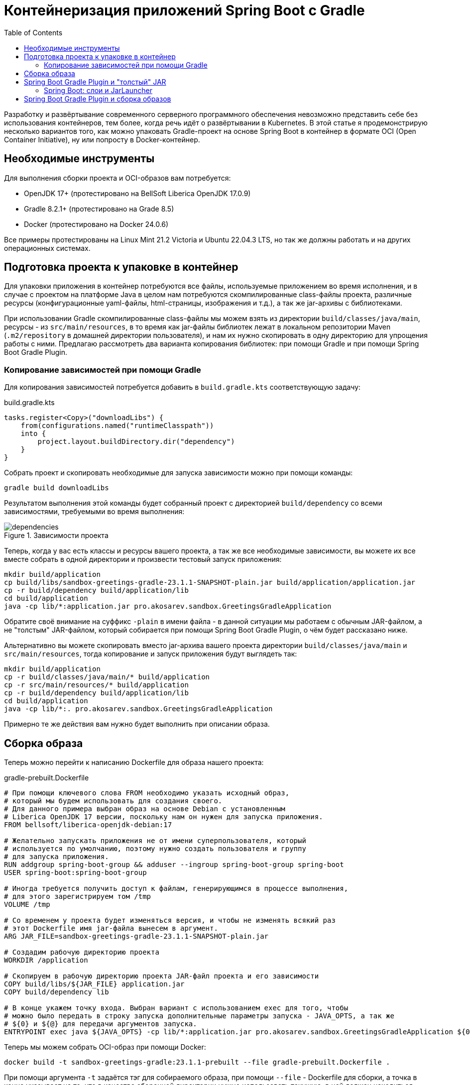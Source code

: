 = Контейнеризация приложений Spring Boot с Gradle
:toc:

Разработку и развёртывание современного серверного программного обеспечения невозможно представить себе без использования контейнеров, тем более, когда речь идёт о развёртывании в Kubernetes.
В этой статье я продемонстрирую несколько вариантов того, как можно упаковать Gradle-проект на основе Spring Boot в контейнер в формате OCI (Open Container Initiative), ну или попросту в Docker-контейнер.

== Необходимые инструменты

Для выполнения сборки проекта и OCI-образов вам потребуется:

- OpenJDK 17+ (протестировано на BellSoft Liberica OpenJDK 17.0.9)
- Gradle 8.2.1+ (протестировано на Grade 8.5)
- Docker (протестировано на Docker 24.0.6)

Все примеры протестированы на Linux Mint 21.2 Victoria и Ubuntu 22.04.3 LTS, но так же должны работать и на других операционных системах.

== Подготовка проекта к упаковке в контейнер

Для упаковки приложения в контейнер потребуются все файлы, используемые приложением во время исполнения, и в случае с проектом на платформе Java в целом нам потребуются скомпилированные class-файлы проекта, различные ресурсы (конфигурационные yaml-файлы, html-страницы, изображения и т.д.), а так же jar-архивы с библиотеками.

При использовании Gradle скомпилированные class-файлы мы можем взять из директории `build/classes/java/main`, ресурсы - из `src/main/resources`, в то время как jar-файлы библиотек лежат в локальном репозитории Maven (`.m2/repository` в домашней директории пользователя), и нам их нужно скопировать в одну директорию для упрощения работы с ними.
Предлагаю рассмотреть два варианта копирования библиотек: при помощи Gradle и при помощи Spring Boot Gradle Plugin.

=== Копирование зависимостей при помощи Gradle

Для копирования зависимостей потребуется добавить в `build.gradle.kts` соответствующую задачу:

.build.gradle.kts
[source,kotlin]
----
tasks.register<Copy>("downloadLibs") {
    from(configurations.named("runtimeClasspath"))
    into {
        project.layout.buildDirectory.dir("dependency")
    }
}
----

Собрать проект и скопировать необходимые для запуска зависимости можно при помощи команды:

[source,shell]
----
gradle build downloadLibs
----

Результатом выполнения этой команды будет собранный проект с директорией `build/dependency` со всеми зависимостями, требуемыми во время выполнения:

.Зависимости проекта
image::dependencies.png[]

Теперь, когда у вас есть классы и ресурсы вашего проекта, а так же все необходимые зависимости, вы можете их все вместе собрать в одной директории и произвести тестовый запуск приложения:

[source,shell]
----
mkdir build/application
cp build/libs/sandbox-greetings-gradle-23.1.1-SNAPSHOT-plain.jar build/application/application.jar
cp -r build/dependency build/application/lib
cd build/application
java -cp lib/*:application.jar pro.akosarev.sandbox.GreetingsGradleApplication
----

Обратите своё внимание на суффикс `-plain` в имени файла - в данной ситуации мы работаем с обычным JAR-файлом, а не "толстым" JAR-файлом, который собирается при помощи Spring Boot Gradle Plugin, о чём будет рассказано ниже.

Альтернативно вы можете скопировать вместо jar-архива вашего проекта директории `build/classes/java/main` и `src/main/resources`, тогда копирование и запуск приложения будут выглядеть так:

[source,shell]
----
mkdir build/application
cp -r build/classes/java/main/* build/application
cp -r src/main/resources/* build/application
cp -r build/dependency build/application/lib
cd build/application
java -cp lib/*:. pro.akosarev.sandbox.GreetingsGradleApplication
----

Примерно те же действия вам нужно будет выполнить при описании образа.

== Сборка образа

Теперь можно перейти к написанию Dockerfile для образа нашего проекта:

.gradle-prebuilt.Dockerfile
[source,dockerfile]
----
# При помощи ключевого слова FROM необходимо указать исходный образ,
# который мы будем использовать для создания своего.
# Для данного примера выбран образ на основе Debian с установленным
# Liberica OpenJDK 17 версии, поскольку нам он нужен для запуска приложения.
FROM bellsoft/liberica-openjdk-debian:17

# Желательно запускать приложения не от имени суперпользователя, который
# используется по умолчанию, поэтому нужно создать пользователя и группу
# для запуска приложения.
RUN addgroup spring-boot-group && adduser --ingroup spring-boot-group spring-boot
USER spring-boot:spring-boot-group

# Иногда требуется получить доступ к файлам, генерирующимся в процессе выполнения,
# для этого зарегистрируем том /tmp
VOLUME /tmp

# Со временем у проекта будет изменяться версия, и чтобы не изменять всякий раз
# этот Dockerfile имя jar-файла вынесем в аргумент.
ARG JAR_FILE=sandbox-greetings-gradle-23.1.1-SNAPSHOT-plain.jar

# Создадим рабочую директорию проекта
WORKDIR /application

# Скопируем в рабочую директорию проекта JAR-файл проекта и его зависимости
COPY build/libs/${JAR_FILE} application.jar
COPY build/dependency lib

# В конце укажем точку входа. Выбран вариант с использованием exec для того, чтобы
# можно было передать в строку запуска дополнительные параметры запуска - JAVA_OPTS, а так же
# ${0} и ${@} для передачи аргументов запуска.
ENTRYPOINT exec java ${JAVA_OPTS} -cp lib/*:application.jar pro.akosarev.sandbox.GreetingsGradleApplication ${0} ${@}
----

Теперь мы можем собрать OCI-образ при помощи Docker:

[source,shell]
----
docker build -t sandbox-greetings-gradle:23.1.1-prebuilt --file gradle-prebuilt.Dockerfile .
----

При помощи аргумента `-t` задаётся тэг для собираемого образа, при помощи `--file` - Dockerfile для сборки, а точка в конце указывает на то, что в качестве сборочной директории нужно использовать текущую, в ней должен находиться Dockerfile.

Результат успешной сборки образа должен выглядеть примерно следующим образом:

[source,shell]
----
$ docker build -t sandbox-greetings-gradle:23.1.1-prebuilt --file gradle-prebuilt.Dockerfile .
[+] Building 8.3s (10/10) FINISHED                                                                                 docker:default
 => [internal] load .dockerignore                                                                                            0.0s
 => => transferring context: 2B                                                                                              0.0s
 => [internal] load build definition from prebuilt.Dockerfile                                                                0.0s
 => => transferring dockerfile: 2.44kB                                                                                       0.0s
 => [internal] load metadata for docker.io/bellsoft/liberica-openjdk-debian:17                                               1.3s
 => [1/5] FROM
docker.io/bellsoft/liberica-openjdk-debian:17@sha256:9c2ebedadec0e97d2c1510aadff9570bdcb33004d0b4d0f51476f45ab134d29f        3.6s
 => => resolve
docker.io/bellsoft/liberica-openjdk-debian:17@sha256:9c2ebedadec0e97d2c1510aadff9570bdcb33004d0b4d0f51476f45ab134d29f        0.0s
 => => sha256:124f8fa7aebad43db7aef2bf128967dcb5b36e7da18c35d6ef194a9d5c2a941f 13.84kB / 13.84kB                             0.0s
 => => sha256:69b3efbf67c2d9a46fdfdc8480b5a03ef73e9999a53aad57213447784f01eb6e 55.06MB / 55.06MB                             1.5s
 => => sha256:cb448045306f3ed922772e14159297b28bfc5fcb035ecb73fd9318652179e7f8 15.86MB / 15.86MB                             1.1s
 => => sha256:9841a28f43758d9ecdc4a26d9d748fc841d105dc8102ee782bb9beee2db0ae5a 86.28MB / 86.28MB                             3.0s
 => => sha256:9c2ebedadec0e97d2c1510aadff9570bdcb33004d0b4d0f51476f45ab134d29f 770B / 770B                                   0.0s
 => => sha256:8c62ce652dcb7a77a9b1aa7b2df33fa09f5d559a54882de85ebc01b58ca838a6 954B / 954B                                   0.0s
 => => extracting sha256:69b3efbf67c2d9a46fdfdc8480b5a03ef73e9999a53aad57213447784f01eb6e                                    0.9s
 => => extracting sha256:cb448045306f3ed922772e14159297b28bfc5fcb035ecb73fd9318652179e7f8                                    0.3s
 => => extracting sha256:9841a28f43758d9ecdc4a26d9d748fc841d105dc8102ee782bb9beee2db0ae5a                                    0.4s
 => [internal] load build context                                                                                            0.1s
 => => transferring context: 18.89MB                                                                                         0.1s
 => [2/5] RUN addgroup spring-boot-group && adduser --ingroup spring-boot-group spring-boot                                  1.5s
 => [3/5] WORKDIR /application                                                                                               0.1s
 => [4/5] COPY build/libs/sandbox-greetings-gradle-23.1.1-SNAPSHOT-plain.jar application.jar                                 0.1s
 => [5/5] COPY build/dependency lib                                                                                          0.1s
 => exporting to image                                                                                                       0.1s
 => => exporting layers                                                                                                      0.1s
 => => writing image sha256:4dfa5b0aa45912899bc13116f72879adf5cd5eaea80c3bec200252d906cc0200                                 0.0s
 => => naming to docker.io/library/sandbox-greetings-gradle:23.1.1-prebuilt
----

Теперь мы можем создать и запустить контейнер из нашего образа:

[source,shell]
----
docker run --name sandbox-greetings-gradle sandbox-greetings-gradle:23.1.1-prebuilt
----

Остановить и удалить контейнер мы можем при помощи `docker stop` и `docker rm`:

[source,shell]
----
docker stop sandbox-greetings-gradle
docker rm sandbox-greetings-gradle
----

Так же мы можем передавать параметры для приложения через переменные окружения и аргументы:

[source,shell]
----
docker run --name sandbox-greetings-gradle: -e SERVER_PORT=8081 sandbox-greetings-gradle:23.1.1-prebuilt --spring.profiles.active=sandbox
----

В данном примере я задал HTTP-порт 8081 и активный профиль sandbox.

На данном этапе полная сборка проекта в образ состоит из двух команд:

[source,shell]
----
gradle clean build downloadLibs
docker build -t sandbox-greetings-gradle:23.1.1-prebuilt --file gradle-prebuilt.Dockerfile .
----

Однако сборку образа мы можем сократить до одной команды `docker build ...`, переместив сборку gradle-проекта тоже в Docker!
Очевидная выгода от такого решения заключается в отсутствии необходимости в Gradle и JDK на компьютере, достаточно будет только Docker.
Для этого в самое начало нашего Dockerfile нужно дописать следующие строки:

[source,dockerfile]
----
# На этот раз нам требуется образ, содержащий Gradle, при помощи
# ключевого слова as мы указываем псевдоним для контейнера сборки,
# чтобы при его помощи в дальнейшем обращаться к контейнеру
FROM gradle:8-jdk17 as build

# Собирать проект будем в /build
WORKDIR /build

# Теперь необходимо скопировать необходимые для сборки проекта файлы в конейнер
COPY src src
COPY build.gradle.kts build.gradle.kts
COPY settings.gradle.kts settings.gradle.kts

# И запустить сборку проекта. Загружаемые библиотеки желательно кэшировать между
# сборками,для этого нужно добавить --mount=type=cache,target=/root/.m2 к RUN
RUN --mount=type=cache,target=/root/.m2 gradle clean build downloadLibs
----

После этого нужно внести изменения в копирование файлов собранного проекта:

[source,dockerfile]
----
COPY --from=build /build/build/libs/${JAR_FILE} application.jar
COPY --from=build /build/build/dependency lib
----

Весь Dockerfile теперь выглядит следующим образом (комментарии опущены):

.gradle-full.Dockerfile
[source,dockerfile]
----
FROM gradle:8-jdk17 as build
WORKDIR /build
COPY src src
COPY build.gradle.kts build.gradle.kts
COPY settings.gradle.kts settings.gradle.kts
RUN --mount=type=cache,target=/root/.m2 gradle clean build downloadLibs

FROM bellsoft/liberica-openjdk-debian:17
RUN addgroup spring-boot-group && adduser --ingroup spring-boot-group spring-boot
USER spring-boot:spring-boot-group
VOLUME /tmp
ARG JAR_FILE=sandbox-greetings-gradle-23.1.1-SNAPSHOT.jar
WORKDIR /application
COPY --from=build /build/build/libs/${JAR_FILE} application.jar
COPY --from=build /build/build/dependency lib
ENTRYPOINT exec java ${JAVA_OPTS} -cp lib/*:application.jar pro.akosarev.sandbox.GreetingsGradleApplication ${0} ${@}
----

Теперь OCI-образ собирается одной командой:

[source,shell]
----
docker build -t sandbox-greetings-gradle:23.1.1 --file gradle-full.Dockerfile .
----

Полученный образ не отличается скромными размерами, и в моём случае его размер получается почти 300Мб!
Вы можете поэкспериментировать с используемыми JDK и JRE в основном образе, так замена `bellsoft/liberica-openjdk-debian:17` на `ubuntu/jre:17_edge` уменьшает размер образа до 170Мб.

== Spring Boot Gradle Plugin и "толстый" JAR

Spring Boot Gradle Plugin добавляет задачу для сборки "толстого" JAR-файла, который содержит не только классы и ресурсы вашего проекта, но и все зависимости, необходимые для его запуска.

При использовании "толстого" JAR вам достаточно скопировать итоговый JAR-файл в образ и запустить его:

.gradle-fatjar.Dockerfile
[source,dockerfile]
----
FROM gradle:8-jdk17 as build
WORKDIR /build
COPY src src
COPY build.gradle.kts build.gradle.kts
COPY settings.gradle.kts settings.gradle.kts
RUN --mount=type=cache,target=/root/.m2 gradle clean build downloadLibs

FROM bellsoft/liberica-openjdk-debian:17
RUN addgroup spring-boot-group && adduser --ingroup spring-boot-group spring-boot
USER spring-boot:spring-boot-group
VOLUME /tmp
ARG JAR_FILE=sandbox-greetings-gradle-23.1.1-SNAPSHOT.jar
WORKDIR /application
COPY --from=build /build/build/libs/${JAR_FILE} application.jar

# В случае с "толстым" JAR-архивом мы можем запускать приложение при помощи java -jar
ENTRYPOINT exec java ${JAVA_OPTS} -jar application.jar ${0} ${@}
----

Однако для ускорения запуска приложения вы можете распаковать его.

.Содержимое "толстого" JAR-архива проекта
image::fat-jar-internals.png[]

Распаковать этот JAR-архив можно при помощи команды:

[source,shell]
----
mkdir -p build/app
cd build/app
jar -xf ../libs/sandbox-greetings-gradle-23.1.1-SNAPSHOT.jar
----

В результате чего в директории `build/app` будут находиться все файлы из архива, а зависимости - в директории `build/app/BOOT-INF/lib`:

image::extracted-fat-jar.png[]

Теперь собрать OCI-образ, аналогичный тому, что я собирал без использования "толстого" JAR, можно следующим образом:

.gradle-fatjar-unpacked.Dockerfile
[source,dockerfile]
----
FROM gradle:8-jdk17 as build
WORKDIR /build
COPY src src
COPY build.gradle.kts build.gradle.kts
COPY settings.gradle.kts settings.gradle.kts

# Чтобы не создавать лишние промежуточные слои, я объединяю команды в одну при помощи &&

RUN --mount=type=cache,target=/root/.m2 \
    gradle clean build && \
    mkdir -p build/app && \
    cd build/app && \
    jar -xf ../libs/sandbox-greetings-gradle-23.1.1-SNAPSHOT.jar

FROM bellsoft/liberica-openjdk-debian:17
RUN addgroup spring-boot-group && adduser --ingroup spring-boot-group spring-boot
USER spring-boot:spring-boot-group
VOLUME /tmp
WORKDIR /application
COPY --from=build /build/build/app/BOOT-INF/lib lib
COPY --from=build /build/build/app/META-INF ./META-INF
COPY --from=build /build/build/app/BOOT-INF/classes .
ENTRYPOINT exec java ${JAVA_OPTS} -cp lib/*:. pro.akosarev.sandbox.GreetingsGradleApplication ${0} ${@}
----

=== Spring Boot: слои и JarLauncher

Ещё один альтернативный способ запуска приложения, доступный нам при использовании Spring Boot Gradle Plugin - загрузка через JarLauncher.
Кроме этого Spring Boot имеет встроенную поддержку слоёв, использование которых может сделать сборку Docker-образов более эффективной.
Распаковать "толстый" JAR-архив с использованием слоёв можно при помощи команды:

[source,shell]
----
java -Djarmode=layertools -jar build/libs/sandbox-greetings-gradle-23.1.1-SNAPSHOT.jar extract --destination build/extracted
----

В результате мы получим в директории `build/extracted` директории, соответствующие четырём слоям:

- `application` - файлы нашего проекта
- `dependencies` - runtime-зависимости проекта
- `snapshot-dependencies` - SNAPSHOT-зависимости проекта
- `spring-boot-loader` - файлы загрузчика Spring Boot

.Распакованные слои
image::layers.png[]

Для запуска приложения нужно будет скопировать все четыре директории и выполнить команду:

[source,shell]
----
java org.springframework.boot.loader.JarLauncher
----

В Dockerfile это всё будет выглядеть следующим образом:

.gradle-fatjar-extracted.Dockerfile
[source,dockerfile]
----
FROM gradle:8-jdk17 as build
WORKDIR /build
COPY src src
COPY build.gradle.kts build.gradle.kts
COPY settings.gradle.kts settings.gradle.kts

RUN --mount=type=cache,target=/root/.m2 \
    gradle clean build && \
    java -Djarmode=layertools \
    -jar build/libs/sandbox-greetings-gradle-23.1.1-SNAPSHOT.jar \
    extract --destination build/extracted

FROM bellsoft/liberica-openjdk-debian:17
RUN addgroup spring-boot-group && adduser --ingroup spring-boot-group spring-boot
USER spring-boot:spring-boot-group
VOLUME /tmp
WORKDIR /application
COPY --from=build /build/build/extracted/application .
COPY --from=build /build/build/extracted/dependencies .
COPY --from=build /build/build/extracted/snapshot-dependencies .
COPY --from=build /build/build/extracted/spring-boot-loader .
ENTRYPOINT exec java org.springframework.boot.loader.JarLauncher ${0} ${@}
----

== Spring Boot Gradle Plugin и сборка образов

Spring Boot Gradle Plugin также предоставляет возможность собрать OCI-образ при помощи https://buildpacks.io/[Cloud Native Buildpacks], в этом случае вам даже не нужен Dockerfile.
Сборка образа осуществляется при помощи команды:

[source,shell]
----
gradle bootBuildImage
----

Настроить параметры собираемого образа можно при помощи параметров https://docs.spring.io/spring-boot/docs/3.1.4/gradle-plugin/reference/htmlsingle#build-image.customization[Spring Boot Gradle Plugin]:

[source,kotlin]
----
tasks.named<BootBuildImage>("bootBuildImage") {
    // Имя образа
    imageName = "sandbox-greetings-gradle"

    // Список используемых Buildpacks
    buildpacks.add("paketobuildpacks/ca-certificates:3.6.3")
    buildpacks.add("paketobuildpacks/bellsoft-liberica:10.4.0")
    buildpacks.add("paketobuildpacks/syft:1.32.1")
    buildpacks.add("paketobuildpacks/executable-jar:6.7.4")
    buildpacks.add("paketobuildpacks/dist-zip:5.6.4")
    buildpacks.add("paketobuildpacks/spring-boot:5.26.1")

    // Список пробрасываемых директорий в Buildpacks
    bindings.add("${projectDir}/platform/bindings:/platform/bindings")
}
----

В указанном примере я указал своё название образа, хотя в данном случае это не обязательно, т.к. оно соответствует названию проекта.
Так же я изменил список используемых Buildpacks, т.к. мне нужна была версия `packetobuildpacks/bellsoft-liberica` 10.4.0, а не 10.2.6, но несмотря на то, что изменения касаются только одного Buildpack, указывать нужно их все.
Так же я при помощи `<bindings>` прокинул локальную директорию с самоподписанным CA-сертификатом в контейнер сборки, чтобы в дальнейшем приложение могло использовать защищённые соединения.